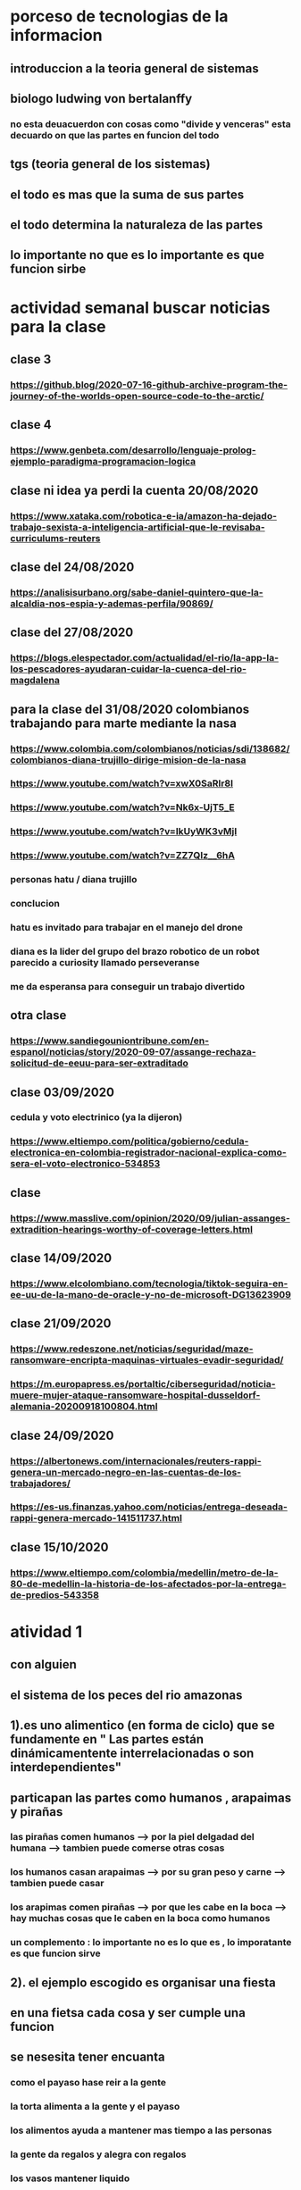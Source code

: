 * porceso de tecnologias de la informacion 
** introduccion a la teoria general de sistemas 
** biologo ludwing von bertalanffy
*** no esta deuacuerdon con cosas como "divide y venceras" esta decuardo on que las partes en funcion del todo
** tgs (teoria general de los sistemas)
** el todo es mas que la suma de sus partes
** el todo determina la naturaleza de las partes
** lo importante no que es lo importante es que funcion sirbe
* actividad semanal buscar noticias para la clase
** clase 3 
*** https://github.blog/2020-07-16-github-archive-program-the-journey-of-the-worlds-open-source-code-to-the-arctic/ 
** clase 4
*** https://www.genbeta.com/desarrollo/lenguaje-prolog-ejemplo-paradigma-programacion-logica
** clase ni idea ya perdi la cuenta 20/08/2020
*** https://www.xataka.com/robotica-e-ia/amazon-ha-dejado-trabajo-sexista-a-inteligencia-artificial-que-le-revisaba-curriculums-reuters
** clase del 24/08/2020
*** https://analisisurbano.org/sabe-daniel-quintero-que-la-alcaldia-nos-espia-y-ademas-perfila/90869/
** clase del 27/08/2020
*** https://blogs.elespectador.com/actualidad/el-rio/la-app-la-los-pescadores-ayudaran-cuidar-la-cuenca-del-rio-magdalena
** para la clase del 31/08/2020 colombianos trabajando para marte mediante la nasa
*** https://www.colombia.com/colombianos/noticias/sdi/138682/colombianos-diana-trujillo-dirige-mision-de-la-nasa
*** https://www.youtube.com/watch?v=xwX0SaRlr8I
*** https://www.youtube.com/watch?v=Nk6x-UjT5_E
*** https://www.youtube.com/watch?v=IkUyWK3vMjI
*** https://www.youtube.com/watch?v=ZZ7QIz__6hA
*** personas hatu / diana trujillo
*** conclucion 
*** hatu es invitado para trabajar en el manejo del drone
*** diana es la lider del grupo del brazo robotico de un robot parecido a curiosity  llamado perseveranse
*** me da esperansa para conseguir un trabajo divertido 
** otra clase 
*** https://www.sandiegouniontribune.com/en-espanol/noticias/story/2020-09-07/assange-rechaza-solicitud-de-eeuu-para-ser-extraditado
** clase 03/09/2020
*** cedula y voto electrinico (ya la dijeron)
*** https://www.eltiempo.com/politica/gobierno/cedula-electronica-en-colombia-registrador-nacional-explica-como-sera-el-voto-electronico-534853
** clase 
*** https://www.masslive.com/opinion/2020/09/julian-assanges-extradition-hearings-worthy-of-coverage-letters.html
** clase 14/09/2020
*** https://www.elcolombiano.com/tecnologia/tiktok-seguira-en-ee-uu-de-la-mano-de-oracle-y-no-de-microsoft-DG13623909
** clase 21/09/2020
*** https://www.redeszone.net/noticias/seguridad/maze-ransomware-encripta-maquinas-virtuales-evadir-seguridad/
*** https://m.europapress.es/portaltic/ciberseguridad/noticia-muere-mujer-ataque-ransomware-hospital-dusseldorf-alemania-20200918100804.html
** clase 24/09/2020
*** https://albertonews.com/internacionales/reuters-rappi-genera-un-mercado-negro-en-las-cuentas-de-los-trabajadores/
*** https://es-us.finanzas.yahoo.com/noticias/entrega-deseada-rappi-genera-mercado-141511737.html
** clase 15/10/2020
*** https://www.eltiempo.com/colombia/medellin/metro-de-la-80-de-medellin-la-historia-de-los-afectados-por-la-entrega-de-predios-543358
* atividad 1
** con alguien
**  el sistema de los peces del rio amazonas
** 1).es uno alimentico (en forma de ciclo) que se fundamente en " Las partes están dinámicamentente interrelacionadas o son interdependientes"
** particapan las partes como humanos , arapaimas y pirañas
*** las pirañas comen humanos --> por la piel delgadad del humana --> tambien puede comerse otras cosas 
*** los humanos casan arapaimas --> por su gran peso y carne --> tambien puede casar 
*** los arapimas comen pirañas --> por que les cabe en la boca --> hay muchas cosas que le caben en la boca como humanos
*** un complemento : lo importante no es lo que es , lo imporatante es que funcion sirve
** 2). el ejemplo escogido es organisar una fiesta
** en una fietsa cada cosa y ser cumple una funcion
** se nesesita tener encuanta
*** como el payaso hase reir a la gente
*** la torta alimenta a la gente y el payaso 
*** los alimentos ayuda a mantener mas tiempo a las personas 
*** la gente  da regalos y alegra  con regalos
*** los vasos mantener liquido
*** el liquido para hidratar o para generar diversion como bombas de agua
*** los equipos de  sonido sirven para ayudar a hacer la calmada 
*** elegir un lugar 
*** y por esto consideramos que pertence  Las partes están dinámicamentente interrelacionadas o son interdependientes
* actividad 2
** Buscar un ejemplo concreto de la aplicación de la TGS a esa disciplina (ing sistemas)
** minimo 2 principios
** minimo 4 caracteristicas de la tgs
** que hay que hacer
*** presesntacion de 5 diapositibas
*** preferible mente un programa
*** exponer en 2 minutos
*** dar a conocer los 2 principios
*** dar a conocer  las 4 caracrteristicas
*** investigar
** bitcoin "don´t trust  , verifye"
*** dinero p2p()
*** se esta haciendo la documentacion de lo investigado en http://wiki.unloquer.org/personas/jero98772/bitcoin
*** se va explicar el codigo de siraj raval --> https://www.youtube.com/watch?v=MViBvQXQ3mM&t=219s
**** https://github.com/llSourcell/Simple_Blockchain_in_5_Minutes
** ¿es la construccion social una concecuencia de los sietmas tecnologicos ? ¿o son los sistemas tecnologicos una construccion social?
* 13/08/2020
** asesoria jueves 2-4 pm
** otra clasificacion de los sistemas 
** relacion con el medio
*** concretos 
*** abstarctos
** naturaleza 
*** cerrados 
*** abiertos
** origen
*** natural
*** artificial
** relaciones
*** simples
*** complejos
** cambio en el tiempo
***  estaticos
*** dinamicos
** actividad analizar para clasificar
*** emalse el peñol
*** corte suprema de justicia
*** curso de pn y ti
*** obras parques de rio
** embalse del peñol
*** naturalesa  -> cocncreto
*** relacion con el medio-> abierto
*** origen -> artificial
*** relaciones -> compleja
*** cambio en el tiempo -> dianmico -> el caso de pueblo que se undio en ella de un momento a otro
** corte de "justicia"
*** naturalesa -> coccreta
*** relacion con el medio -> abierta
*** origen -> artificial
*** relaciones -> complejas
*** cambio en el tiempo -> dinamico 
** el curso
*** naturalesa-> abstarcto -> por el conocimeimto que se majeja en el
*** relacion con el medio -> abierto 
*** relaciones -> complejas -> (somos mas de 15)
*** cambio en el tiempo -> dinamico ->cada dia hay que investigar algo nuevo ... noticia
*** origen -> artificial
** parques del rio
*** relacion con el medio -> cocncreta
*** naturalesa -> abierta
*** relaciones -> complejas
*** cambio en el tiempo -> dinamico
*** origen -> artificial
** sinergia trabajo en conjunto
** ?
*** un colectivo que cada uno de los intengrates trabaja algo para el colectivo eso podria 
*** si es
** el caos tiende al desorden y la entropia
** la negaentropia toma energia del sistema para reavasteserse
** retroalimentacion
*** la salida del sistema vuelve a ser entrada (no neseariamente tiene que pasar por un proceso)
** tipos de retroalientacion
*** retro alimentacion  negativa 
**** se desvia a un valor no deseado
*** retro alimentacion positiva 
**** se desvia a un valor mejor del valor deseado y se repiesa o corrige la variable para una mejor
** elementos de los susbsistemas de control
*** variable 
*** medio motores
*** mecanismos sensores
** actividad
** selsecionar un subsitema de control
*** identificar los elementos del subsistema
*** variables
*** mecanismos sensores
*** medio motores
** calidad del aire como mecanismo
*** variables (que se quiere controlar)
**** calidad de aire (polucion (pm25)) 
**** salud 
*** mecanismos sensores (lo que permite  medir )
**** sensores 
**** plantas
**** problemas en la salud
*** medios motores (las acciones correctivas)
**** las personas 
**** las reglas
* no hay clase el lunes
** escojer una catasrofe de software es algo que genere perdidas
*** se probara con
*** https://colab.research.google.com/drive/1bx0K8Y0LtaGpQwPg9dcXfkkNzURp2JTS?usp=sharing#scrollTo=JdC8nvnLY_Lj
** mcgomez@udem.edu.co
* 20/08/2020
** informacion
*** inteligencia artificial
*** no piensa
*** ... perdi la cuenta
** coltan
*** cerebro
*** olgasan
*** ... no dio 
* 24/08/2020
** presentaciones
*** boing 7 algo
*** el de el trasportador
*** wanacry
*** misil patriot
*** chalenger
*** gusano morris del viejo arpanet
* siestemas de informacion en negocios globales  actuales
** fin tech es la aplicacion de la tecnologia a los servios de bitcoin
** rutinas y procesos
** cultura o falsacultura
** las empresas no les importa que algo les sirva , les sirve algo que les de mas dinero $
** las personas desarrollan para personas
* 27/08/2020
** una organicacion es una estructura social
* 31/08/2020
** hay monitoria 
** calificaciones
*** el concentrese
**** sustentacion a las 4:40 hacer sustentacion
*** un caso de una empresa en un problema de negosio de TI en el mismo equipo del concentrese
**** paltar otra solucion
**** presentacion del caso usando recursos creativos juego simulacion quiz etc ... video programa o boceto
**** que caso nose sabe es algo con tecnologia vestible https://www.youtube.com/watch?v=8ZFxrDkVOFk
** clase
*** hay un midlewhere para comunicar cosas o difernetes tecnologias o formas etc...
*** sistemas aplicaciones empresariales
*** ERP sitema empresarial centralisa la informacion y hay modulos para otras areas como SAP ...
*** SCM
*** CRM
** KMS tema asigando
** buscar un ejemplo KMS
* 03/09/2020
** sustentacion
* 03/09/2020
** individualmente ejemplos de gobierno en linea
*** agendar para sacar el documento identidad
**** https://www.registraduria.gov.co/
**** https://agenda.registraduria.gov.co/agenda/index.php
* 10/03/2020
** estrategias para que 
** optimisar y planear
* 13 octubre agendarse a un seminario del CS
** bucar empresas cercanas
** semana del 22 que problema o oportunida se puede desarrollar mediante al software
*** posibles intentos 
*** pizzeria una pagina web , hay muy buen contacto ,puede ser una web para pedir pizzas o poner el menu 
*** el colegio ya tiene una pagina web pueden ser elementos y herramientas de educacion virtual  https://www.colegioeuskadi.edu.co/ hay buena cominicacion pero lenta
*** en la casa museo puede ser una herramienta referente a los residentes https://www.casatrespatios.org/, podemos recivir muy buena ayuda por partes de uno de los colectivos
*** acuario http://www.acuariocalypso.com/ , http://aquariusonline.co/tienda/index.php hay buen contacto y una buena asesoria por parte de las personas ,se puede hacer cosas o herramientas para ver enfermedades para peces , sensore , MUCHAS tengo una lista, yo llevo avansado una parte en https://github.com/jero98772/wwwofish
*** unloquer https://github.com/unloquer ,https://unloquer.org/ , https://comunidad.unloquer.org/, http://wiki.unloquer.org/, hay muy buen contacto y ayuda , hay muchas fomas de colaborar( ayudar con los codigos , pero seria mejor ayudar el contacto con el usuario , ayudar a gente que no programa de hay pero los que porgraman son unas vestias ) , muchos problemas y muchas oportunidades , creo que no hay porblema si se cansan de esta opcio y nos podemos quitar facil 
*** identificar 1 o 2 empresas , aque se dedica que problema , reto tiene,y cercania
*** es para definir cuales define la profe y para hablar entre el equipo
** dofa
*** fortalesa
*** oportunidad
*** debilidades
*** amenazas del exterior
* 14/09/2020
** el trabajo del 23 de sepetiembre van a preguntar por esa empresa elegida
** palenacion estartegiaca 
*** mapa de prosesos 
*** mision - propocito
*** vision - cosas a lograr
*** objetivos estrategicos - que se va lograr mediante el tiempo 
*** valores corporativos
** listar los procesos 
** se clasifican en 
*** procesos estrategicos
*** procesos core o misional
*** procesos de apoyo
** hacer esquema o mapa
*** no importa donde se hace , importa en contenido
** la matris dofa trata de mejorar lo malo mediante lo bueno  
*** 
** hacer el caso luditeca en el analisis dofa
** y sus derivados fo,fa,do,da
** cargar documento en la Uvirtual
** caso luditeka
*** fortalesas es 
****  educativo 
****  didactico
**** buena calidad
**** le interesa a las guarderias
*** oportunidades
**** vende juegetes de ingenio
**** pasa concurre mucho publico cerca los locales locales
*** amenasas exetiores
**** esta endocada en clase media y alta
**** mal trabajo en equipo entre locales
**** politica economica 
*** debilidades
****  que va desde bebes hasta escolares primarios 
*** ?
**** que va desde bebes hasta escolares primarios es una oportunidad o una debilidad
*** fo
**** 
*** fa
**** al interesar la guarderia se puede enfocar como una herramineta educativa  y hacerla mas accesible mediante un descuento o algo similar
*** do 
**** al hacer juegetes de ingenio tienen la capacidad para subirle la complejidad
*** da
* asesoria para los equipos
** no se puede hacer solo ()
** se intenta profundisar en el trabajo en equipo y no solitario
* visto que el trabajo en equipo no solo lo tiene que aprender un miebro del equipo, lo tiene que aprender todo el equipo una reflexion 
* 17/09/2020
** lo de las empresas para el lunes
** una semana despues o en la del 27 de septiembre se hara un concurso
** el lado oculto del big data
*** justifica perder nuestra privacidad para usar un servico?(o regalarar la informacion)
*** a demas de compañias tecnologiacas que otras organisaciones compran nuestros datos? 
*** por que wikipedia no almacena los datos ? por que fue creada con fin de ser software libre por la fsf
*** los software que  almacenan los datos personales son considerados spyware 
**** si la respuesta es NO cual es la diferencia entre los software de google y microsoft (windows) con un spyware
** no hay espacio para estas preguntas :)  
* esta no  es educacion es adoctrinamiento (⚠ peligro esto puede afectar el futuro no es solo a los bobos es a todos)
** eso no les impora
** lista de expociones
** el lado oscuro del big data
** ahri
** orbitz
** tecnologia vestible
** ciudades inteligente o smart city es lo mismo que spy-city
*** mencionan que una ciudad inteligente es mas comoda ¿comoda para quien?
*** iot es la forma mas sencilla para recolectar datos vacios
*** barcelona es una ciudad  inteligente por que da wifi a todos los barrios (por iokese y el wifi de lavapies wireless)  
** errores del grupo
*** (1): organisar la presentacion al final
*** (2): alguien se ofrese para compartir pantalla 
*** (3): no prendier camara  = mala nota (se supone que es obligatoria)
*** (4): la tarea era nike no la solucion que dio (lo unico que se hiso fue propaganda)
*** (5): no se habla con claridad ni  nada relevante 
*** (6): se repite lo que se habla muchas veces y se queda hablando de lo mismo (supongo que es para ganar tiempo)
*** (7): los que hacen fueron los unicos enprender camara
*** (8): no le funciono la peresa de hacer que le profe compartiera el video 
*** (9): no fue muy eficiente ni muy util  reproducir el video 
*** (10): se ve muchas partes del documento que se leyeron (ejemplo : en el video)
*** (11): hablando con el micfono en mute =  no hablar
** el grupo es el 62
* 21/09/2020
** 1era opcion es acuario calypso http://www.acuariocalypso.com/somos.html
** responder a que se dedica que problema , reto tiene y cercania
*** a que se dedica la empresa : acuarismo en resumidas cuentas
*** problema , oportunidad , reto : algun proyecto de wwwof
*** cercania : ... no se
** 2da opcion es casa museo 3 patios 
** responder a que se dedica que problema , reto tiene y cercania
*** se dedica a talleres , subastas  
*** problema , oportunidad , reto :una matris que coleccione datos de los residente
*** lugar donde se ospeda un hackerspace
** conferencias de la semana
*** la proccima clase es una conferencia
** nuevo tema :tecnologias de informacion
** actividad evaluitiva 3
** opcion 1
*** recivir una tendencia
*** recurso para generar esa tendencia
*** profundicar en
**** que consiste
**** areas de aplicacion
**** descripcion de un caso real
*** para octubre 7
** opcion 2 
** hacer el curso : "big data:el impactos masivos en la sociedad actual"
*** hasta el 12
** fecha limite para tomar la decision 
*** proccima clase
** -> expocion de las anteriores clases
** trabajo con la empresa : identificar
*** mision - propocito
*** vision - cosas a lograr
*** objetivos estrategicos - que se va lograr mediante el tiempo 
* 24/09/2020
** hasta hoy registar la actividad 3 (opcion 1)  
** y buscar al docente para hablar de la tarea de la empresa
** modelar los procesos de negocios de la empresa escogida
** se van usar herramientas 
*** bisalli
** Web scraping es una "subciencia" o conjunto de tecnicas para  extrarer datos
*** conectarse a la url
*** selecionar los datos o los cuadros (supongo las etiquetas de html )  
*** cargar los datos a un archivo (csv , json)
* 28/09/2020
** herramienta para actividades didacticas
*** https://flippity.net/ 
** proyecto  con la empresa
*** crear un blog del proyecto
**** preferible mente con 2 entradas por semanas
**** cargar el link blog en la tarea de la U virtual
**** la profe revisa las entradas los lunes
**** preferible mente antes del 2 de octubre
*** entradas
**** fotos productos
**** mision 
**** vision
**** etc.. cosas relacionadas con la empresa
*** en orden
**** descripcion de la empresa
**** componentes de planaceion estrategiaca 
***** mapa procesos
***** mision
***** valores corporativos
***** vision 
***** dofa
***** obejetivos estrategicos
***** estrategias
** aspectos relevanes de saleforce
*** compite con grandes empresas como SAP y oracle 
*** su fortaleza es en la computacion en la nube 
**** usan aws 
*** hay fallas con la coneccion que debilita el servicio y confiansa
*** se enfoca en aplicaciones en el entorno  movil  como en appstrore de apple o google play de android
** cual es el reto o problema..
* 01/10/2020
** reslver preguntas 
*** 3. ¿En que consiste el software bajo demanda? ¿Qué ventajas tiene?
*** 4. ¿Cuáles son los retos de Salesforce?
** preguntas 
*** 1. ¿Qué servicios ofrece Salesforce?
*** 2. ¿Por qué se puede considerar que Salesforce es una empresa exitosa?
*** 3. ¿En que consiste el software bajo demanda? ¿Qué ventajas tiene?
*** 4. ¿Cuáles son los retos de Salesforce?
*** 5. ¿Con cuáles empresas se ha aliado Salesforce y con que objetivo?
*** 6. Describa el caso de un cliente satisfecho con el uso de Salesforce
*** 7. ¿Qué aspectos deben tener en cuenta una empresa para decidir si usao no Salesforce.com?
** 3. ¿En que consiste el software bajo demanda? ¿Qué ventajas tiene?
*** en que consiste : de acuerdo al uso del software  puede subir o bajar el precio (el uso va muy relacionado a la cantidad de usuarios)
*** ventajas 
**** software  mas personalisado
**** no requiere un hardaware muy pontente por que se usa mayormente en la nube
** 4. ¿Cuáles son los retos de Salesforce?
*** solucionar problemas como :
**** depender de una connecion a internet para el funcionamiento de saleforce.com (si no hay internet  no funciona)
**** depender de muchos 3eros como aws ,google, apple en un caso que alguno de los 3eros no funcione,no funcionaria la parte que tiene que ver con ese 3ero 
* 01/10/2020
** mirar agenda y decier hay interesante (para uno) y para que puede servir (ejm:pycon2018 y jsconf)
** https://eventos.udemedellin.edu.co/es/SICC2020/Agenda-Academica/ 
** intereses
*** Mejoramiento del algoritmo ADR en una red de Internet de las Cosas LoRaWAN usando aprendizaje de máquina
*** Sistema de recomendación para contenidos musicales basado en el análisis emocional del contexto social
*** Taller 4: Style transfer utilizando deep learning
*** Conferencia: Aplicaciones de Inteligencia Artificial utilizando diferentes técnicas y herramientas
** para que puede servir
*** pycon: sirve para abrir los ojos
*** 
* 02/10/2020 asesoria
** la asesoria para trabajo en equipo
** asignar tareas
** comprometerse dentro de los equipos
** runion de segumineto
** hablar a tiempo --> 
** una tabla para las tareas con 
*** tareas pendientes 
*** hecho
*** en proseso
* 08/10/2020
** actvidades evaluativas
*** 3 actividades de "proyecto con empresa"
*** octubre 26
*** noviebre 12
*** noviebre 26
** ciclo software
** evidencia 
*** video (explicar del proseso de la solucion del problema o opurtunidad )
*** fotos
*** blog
** items blog (2 por semana recomendable mente)
*** planeacion estrategica
**** descripcion 
**** mapa de procesos
**** mision
**** vision
**** valores corporativos
**** analisis dofa
**** objetivos estrategicos
**** estrategia 
***** do
***** da
***** fa
***** fo
*** contexto del software
**** alcanse
**** actores humanos y unidades organizacionales
***** actores y roles
***** responsabilidades por area
***** organigrama de areas involucradas
*** analisis problema
**** proceso actual
***** modelacion en lenguaje natural
***** diagrama procesos
** notas de una clase o examen
*** 10 hogar
*** 7 base de datos
*** 8 ordenador
*** 9 informacion
* 15/10/2020
** personajes rapizza 
*** 1 despachador
*** 3 chef
*** 7 repartidores
*** ? clientes
** presoso de llamar por fallos a un provedor de servicios de telecomunicaciones
*** (se omite el paso de buscar el telefono )
*** 1 llamar a al telefono
*** 
* reuinion equipos
** definir roles con la inicial de los nombres
*** c 
**** presentacion powerpoint ,
*** d
**** documentar ,vocero con la empresa ,programador 
*** s
**** video ,blog 
** proceso verbal " presoso de llamar por fallos a un provedor de servicios de telecomunicaciones"
* 22/10/2020
** algo para hacer mapas de procesos ...
*** https://online.visual-paradigm.com/
* 26/10/2020
** notas expociones
*** g1
*** g2
**** + 
**** mucha lectura
**** no queda claro que trata la empresa y como lo hace (algo de descripcion)
*** g3
*** -g4
**** + no hay tanta lectura 
**** -
**** se repite mucho lo que se dice
**** dicen cosas que no son tan cierto
**** no hay informacion total mentente clara y 
**** se comenta desde de los ejemplos 
*** g5
*** g6
**** mucha lectura 
* notas
** modelar procesos
